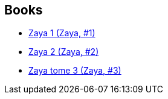 :jbake-type: post
:jbake-status: published
:jbake-title: Zaya
:jbake-tags: serie
:jbake-date: 2012-02-22
:jbake-depth: ../../
:jbake-uri: goodreads/series/Zaya.adoc
:jbake-source: https://www.goodreads.com/series/78316
:jbake-style: goodreads goodreads-serie no-index

## Books
* link:../books/9782505003519.html[Zaya 1 (Zaya, #1)]
* link:../books/9782505014973.html[Zaya 2 (Zaya, #2)]
* link:../books/9782505016687.html[Zaya tome 3 (Zaya, #3)]
